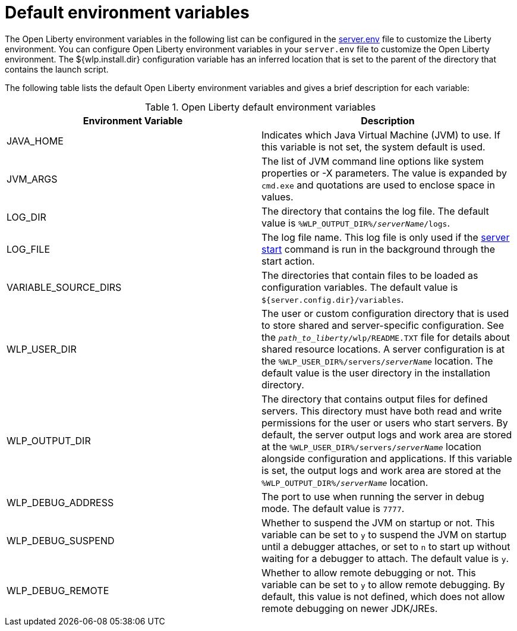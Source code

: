 // Copyright (c) 2020 IBM Corporation and others.
// Licensed under Creative Commons Attribution-NoDerivatives
// 4.0 International (CC BY-ND 4.0)
//   https://creativecommons.org/licenses/by-nd/4.0/
//
// Contributors:
//     IBM Corporation
//
:page-description: You can customize the Open Liberty environment by using specific variables
:seo-title: Default environment variables
:seo-description: You can customize the Open Liberty environment by using specific variables to support the placement of product binary files and shared resources in the read-only file systems.
:page-layout: general-reference
:page-type: general
= Default environment variables

The Open Liberty environment variables in the following list can be configured in the xref:reference:config/server-configuration-overview.adoc#server-env[server.env] file to customize the Liberty environment.
You can configure Open Liberty environment variables in your `server.env` file to customize the Open Liberty environment.
The ${wlp.install.dir} configuration variable has an inferred location that is set to the parent of the directory that contains the launch script.

The following table lists the default Open Liberty environment variables and gives a brief description for each variable:

[%header]
.Open Liberty default environment variables
[cols="a,a",width="100%"]
|===
|Environment Variable|Description

|JAVA_HOME

| Indicates which Java Virtual Machine (JVM) to use.
  If this variable is not set, the system default is used.

|JVM_ARGS

| The list of JVM command line options like system properties or -X parameters.
  The value is expanded by `cmd.exe` and quotations are used to enclose space in values.

|LOG_DIR

| The directory that contains the log file.
  The default value is `%WLP_OUTPUT_DIR%/_serverName_/logs`.

|LOG_FILE

| The log file name.
  This log file is only used if the xref:reference:command/server-start.adoc[server start] command is run in the
  background through the start action.

|VARIABLE_SOURCE_DIRS

| The directories that contain files to be loaded as configuration variables.
  The default value is `${server.config.dir}/variables`.

|WLP_USER_DIR

| The user or custom configuration directory that is used to store
  shared and server-specific configuration.
  See the `_path_to_liberty_/wlp/README.TXT` file for details about shared resource locations.
  A server configuration is at the `%WLP_USER_DIR%/servers/_serverName_` location.
  The default value is the user directory in the installation directory.

|WLP_OUTPUT_DIR

| The directory that contains output files for defined servers.
  This directory must have both read and write permissions for
  the user or users who start servers.
  By default, the server output logs and work area are stored
  at the `%WLP_USER_DIR%/servers/_serverName_` location
  alongside configuration and applications.
  If this variable is set, the output logs and work area
  are stored at the `%WLP_OUTPUT_DIR%/_serverName_` location.

|WLP_DEBUG_ADDRESS

| The port to use when running the server in debug mode.
  The default value is `7777`.

| WLP_DEBUG_SUSPEND

| Whether to suspend the JVM on startup or not. This variable can be
  set to `y` to suspend the JVM on startup until a debugger attaches,
  or set to `n` to start up without waiting for a debugger to attach.
  The default value is `y`.

| WLP_DEBUG_REMOTE

| Whether to allow remote debugging or not. This variable can be set
  to `y` to allow remote debugging. By default, this value is not
  defined, which does not allow remote debugging on newer JDK/JREs.
